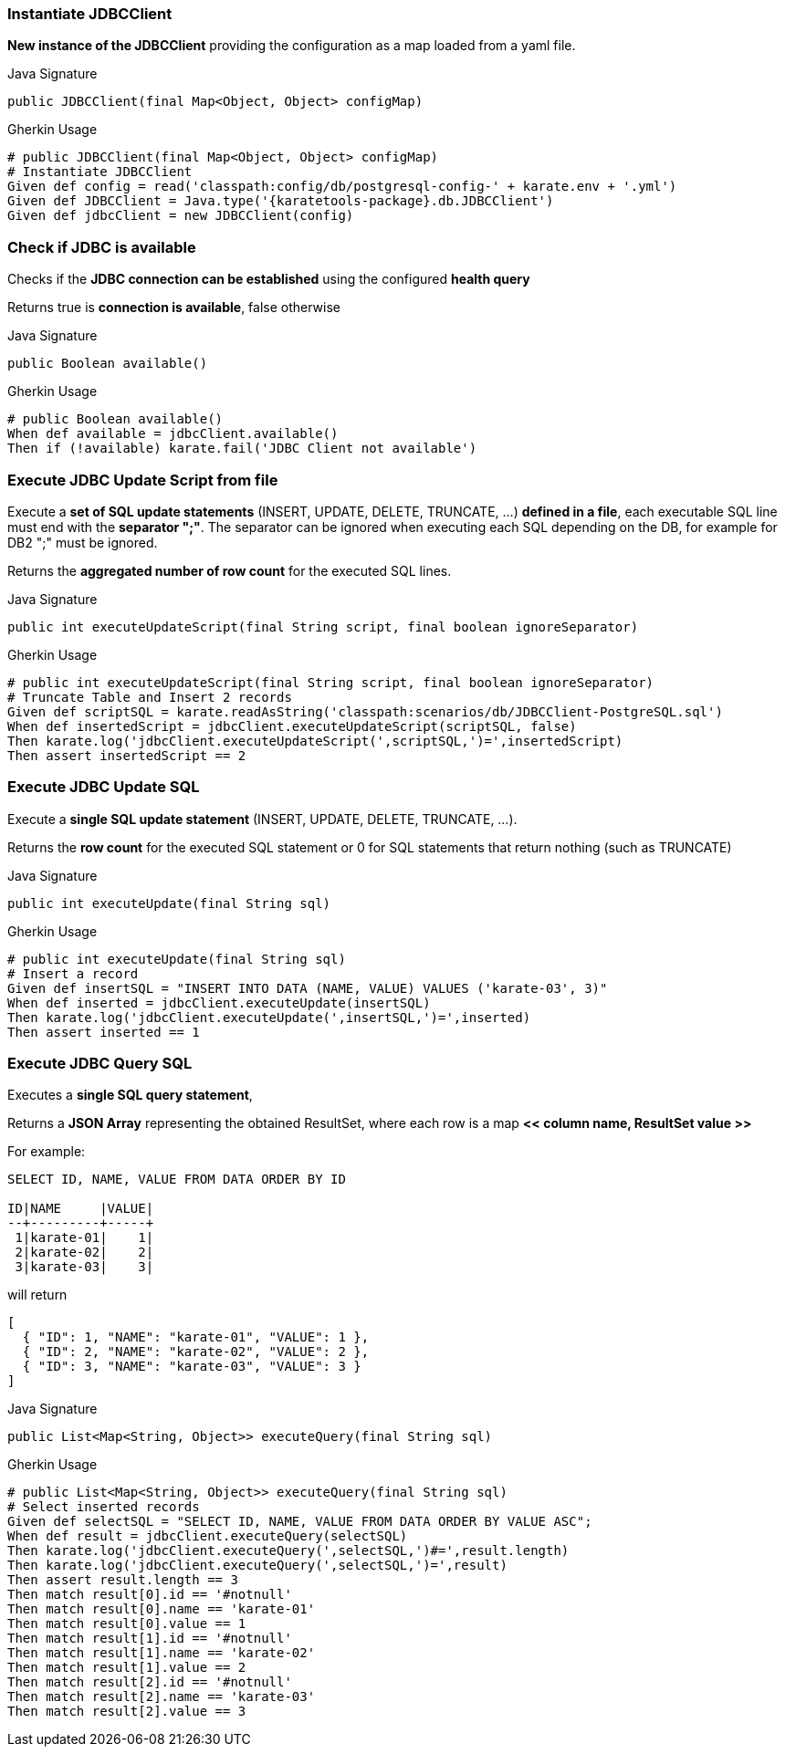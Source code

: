 === Instantiate JDBCClient

*New instance of the JDBCClient* providing the configuration as a map loaded from a yaml file.

.Java Signature
[source,java,subs="+attributes"]
----
public JDBCClient(final Map<Object, Object> configMap)
----

.Gherkin Usage
[source,gherkin,subs="+attributes"]
----
# public JDBCClient(final Map<Object, Object> configMap)
# Instantiate JDBCClient
Given def config = read('classpath:config/db/postgresql-config-' + karate.env + '.yml')
Given def JDBCClient = Java.type('{karatetools-package}.db.JDBCClient')
Given def jdbcClient = new JDBCClient(config)
----

=== Check if JDBC is available

Checks if the *JDBC connection can be established* using the configured *health query*

Returns true is *connection is available*, false otherwise

.Java Signature
[source,java,subs="+attributes"]
----
public Boolean available()
----

.Gherkin Usage
[source,gherkin,subs="+attributes"]
----
# public Boolean available()
When def available = jdbcClient.available()
Then if (!available) karate.fail('JDBC Client not available')
----

=== Execute JDBC Update Script from file

Execute a *set of SQL update statements* (INSERT, UPDATE, DELETE, TRUNCATE, ...) *defined in a file*, each executable SQL line must end with the *separator ";"*.
The separator can be ignored when executing each SQL depending on the DB, for example for DB2 ";" must be ignored.

Returns the *aggregated number of row count* for the executed SQL lines.

.Java Signature
[source,java,subs="+attributes"]
----
public int executeUpdateScript(final String script, final boolean ignoreSeparator)
----

.Gherkin Usage
[source,gherkin,subs="+attributes"]
----
# public int executeUpdateScript(final String script, final boolean ignoreSeparator)
# Truncate Table and Insert 2 records
Given def scriptSQL = karate.readAsString('classpath:scenarios/db/JDBCClient-PostgreSQL.sql')
When def insertedScript = jdbcClient.executeUpdateScript(scriptSQL, false)
Then karate.log('jdbcClient.executeUpdateScript(',scriptSQL,')=',insertedScript)
Then assert insertedScript == 2
----

=== Execute JDBC Update SQL

Execute a *single SQL update statement* (INSERT, UPDATE, DELETE, TRUNCATE, ...).

Returns the *row count* for the executed SQL statement or 0 for SQL statements that return nothing (such as TRUNCATE)

.Java Signature
[source,java,subs="+attributes"]
----
public int executeUpdate(final String sql)
----

.Gherkin Usage
[source,gherkin,subs="+attributes"]
----
# public int executeUpdate(final String sql)
# Insert a record
Given def insertSQL = "INSERT INTO DATA (NAME, VALUE) VALUES ('karate-03', 3)"
When def inserted = jdbcClient.executeUpdate(insertSQL)
Then karate.log('jdbcClient.executeUpdate(',insertSQL,')=',inserted)
Then assert inserted == 1
----

=== Execute JDBC Query SQL

Executes a *single SQL query statement*,

Returns a *JSON Array* representing the obtained ResultSet, where each row is a map *<< column name, ResultSet value >>*

For example:

[source,sql,subs="+attributes"]
----
SELECT ID, NAME, VALUE FROM DATA ORDER BY ID

ID|NAME     |VALUE|
--+---------+-----+
 1|karate-01|    1|
 2|karate-02|    2|
 3|karate-03|    3|
----

will return

[source,json,subs="+attributes"]
----
[
  { "ID": 1, "NAME": "karate-01", "VALUE": 1 },
  { "ID": 2, "NAME": "karate-02", "VALUE": 2 },
  { "ID": 3, "NAME": "karate-03", "VALUE": 3 }
]
----

.Java Signature
[source,java,subs="+attributes"]
----
public List<Map<String, Object>> executeQuery(final String sql)
----

.Gherkin Usage
[source,gherkin,subs="+attributes"]
----
# public List<Map<String, Object>> executeQuery(final String sql)
# Select inserted records
Given def selectSQL = "SELECT ID, NAME, VALUE FROM DATA ORDER BY VALUE ASC";
When def result = jdbcClient.executeQuery(selectSQL)
Then karate.log('jdbcClient.executeQuery(',selectSQL,')#=',result.length)
Then karate.log('jdbcClient.executeQuery(',selectSQL,')=',result)
Then assert result.length == 3
Then match result[0].id == '#notnull'
Then match result[0].name == 'karate-01'
Then match result[0].value == 1
Then match result[1].id == '#notnull'
Then match result[1].name == 'karate-02'
Then match result[1].value == 2
Then match result[2].id == '#notnull'
Then match result[2].name == 'karate-03'
Then match result[2].value == 3
----
